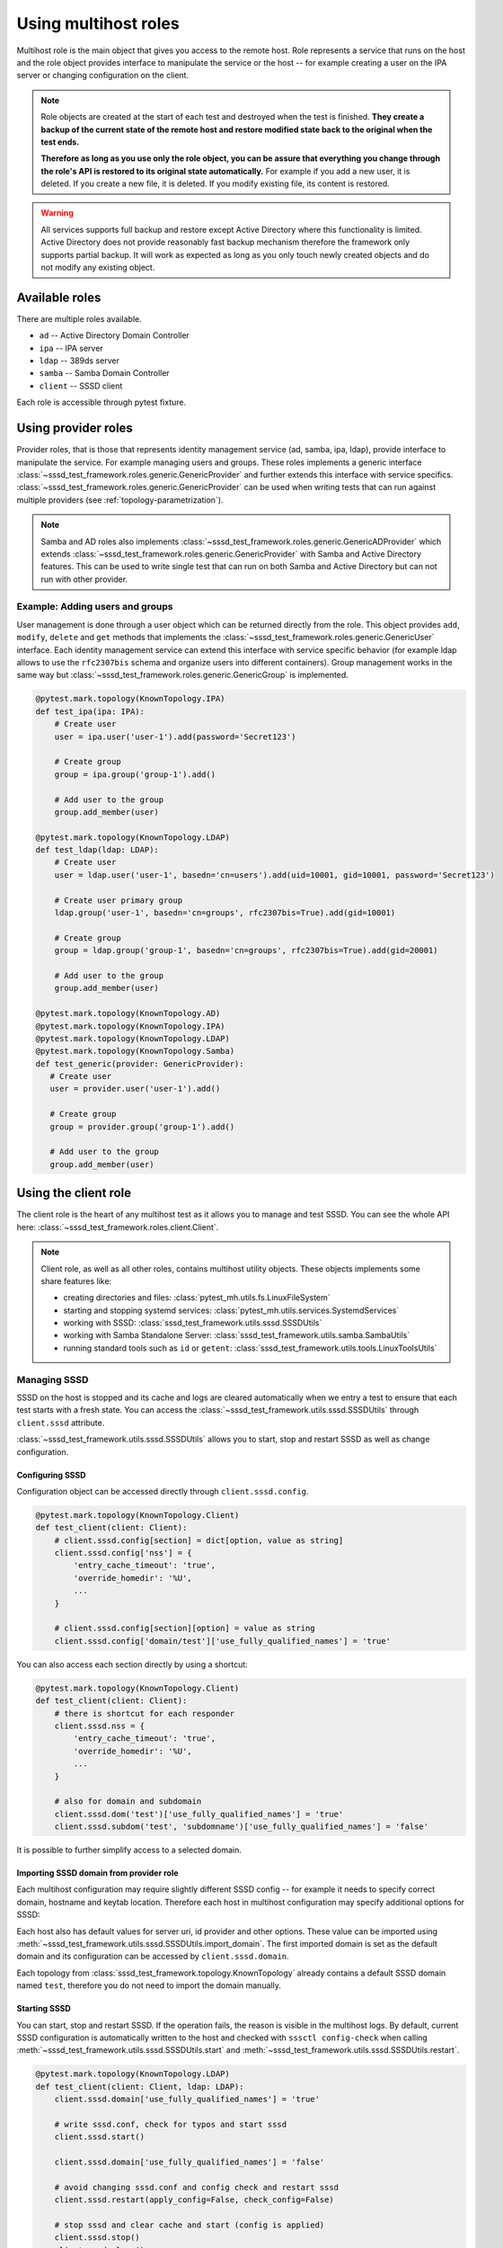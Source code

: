 Using multihost roles
#####################

Multihost role is the main object that gives you access to the remote host. Role
represents a service that runs on the host and the role object provides
interface to manipulate the service or the host -- for example creating a user
on the IPA server or changing configuration on the client.

.. note::

    Role objects are created at the start of each test and destroyed when the
    test is finished. **They create a backup of the current state of the remote
    host and restore modified state back to the original when the test ends.**

    **Therefore as long as you use only the role object, you can be assure that
    everything you change through the role's API is restored to its original
    state automatically.** For example if you add a new user, it is deleted. If
    you create a new file, it is deleted. If you modify existing file, its
    content is restored.

.. warning::

    All services supports full backup and restore except Active Directory where
    this functionality is limited. Active Directory does not provide reasonably
    fast backup mechanism therefore the framework only supports partial backup.
    It will work as expected as long as you only touch newly created objects and
    do not modify any existing object.

Available roles
***************

There are multiple roles available.

* ``ad`` -- Active Directory Domain Controller
* ``ipa`` -- IPA server
* ``ldap`` -- 389ds server
* ``samba`` -- Samba Domain Controller
* ``client`` -- SSSD client

Each role is accessible through pytest fixture.

Using provider roles
********************

Provider roles, that is those that represents identity management service (ad,
samba, ipa, ldap), provide interface to manipulate the service. For example
managing users and groups. These roles implements a generic interface
:class:`~sssd_test_framework.roles.generic.GenericProvider` and further extends
this interface with service specifics.
:class:`~sssd_test_framework.roles.generic.GenericProvider` can be used when
writing tests that can run against multiple providers (see
:ref:`topology-parametrization`).

.. note::

   Samba and AD roles also implements
   :class:`~sssd_test_framework.roles.generic.GenericADProvider` which extends
   :class:`~sssd_test_framework.roles.generic.GenericProvider` with Samba and
   Active Directory features. This can be used to write single test that can run
   on both Samba and Active Directory but can not run with other provider.

Example: Adding users and groups
================================

User management is done through a user object which can be returned directly
from the role. This object provides ``add``, ``modify``, ``delete`` and ``get``
methods that implements the
:class:`~sssd_test_framework.roles.generic.GenericUser` interface. Each identity
management service can extend this interface with service specific behavior (for
example ldap allows to use the ``rfc2307bis`` schema and organize users into
different containers). Group management works in the same way but
:class:`~sssd_test_framework.roles.generic.GenericGroup` is implemented.

.. code-block:: python

    @pytest.mark.topology(KnownTopology.IPA)
    def test_ipa(ipa: IPA):
        # Create user
        user = ipa.user('user-1').add(password='Secret123')

        # Create group
        group = ipa.group('group-1').add()

        # Add user to the group
        group.add_member(user)

    @pytest.mark.topology(KnownTopology.LDAP)
    def test_ldap(ldap: LDAP):
        # Create user
        user = ldap.user('user-1', basedn='cn=users').add(uid=10001, gid=10001, password='Secret123')

        # Create user primary group
        ldap.group('user-1', basedn='cn=groups', rfc2307bis=True).add(gid=10001)

        # Create group
        group = ldap.group('group-1', basedn='cn=groups', rfc2307bis=True).add(gid=20001)

        # Add user to the group
        group.add_member(user)

    @pytest.mark.topology(KnownTopology.AD)
    @pytest.mark.topology(KnownTopology.IPA)
    @pytest.mark.topology(KnownTopology.LDAP)
    @pytest.mark.topology(KnownTopology.Samba)
    def test_generic(provider: GenericProvider):
       # Create user
       user = provider.user('user-1').add()

       # Create group
       group = provider.group('group-1').add()

       # Add user to the group
       group.add_member(user)

.. seealso::

    See the following role objects:
    :class:`~sssd_test_framework.roles.ad.AD`,
    :class:`~sssd_test_framework.roles.ipa.IPA`,
    :class:`~sssd_test_framework.roles.ldap.LDAP`,
    :class:`~sssd_test_framework.roles.samba.Samba`

Using the client role
*********************

The client role is the heart of any multihost test as it allows you to manage
and test SSSD. You can see the whole API here:
:class:`~sssd_test_framework.roles.client.Client`.

.. note::

    Client role, as well as all other roles, contains multihost utility objects.
    These objects implements some share features like:

    * creating directories and files: :class:`pytest_mh.utils.fs.LinuxFileSystem`
    * starting and stopping systemd services: :class:`pytest_mh.utils.services.SystemdServices`
    * working with SSSD: :class:`sssd_test_framework.utils.sssd.SSSDUtils`
    * working with Samba Standalone Server: :class:`sssd_test_framework.utils.samba.SambaUtils`
    * running standard tools such as ``id`` or ``getent``: :class:`sssd_test_framework.utils.tools.LinuxToolsUtils`

    .. code-block:: python
        :caption: Example: Working with files and directories

        @pytest.mark.topology(KnownTopology.LDAP)
        def test_files(client: Client):
            # Read file
            nsswitch = client.fs.read('/etc/nsswitch.conf')

            # Write file
            client.fs.write('/etc/krb5.conf', '''
                [logging]
                default = FILE:/var/log/krb5libs.log

                [libdefaults]
                ticket_lifetime = 24h
                renew_lifetime = 7d
                forwardable = true
                rdns = false
            ''')

            # Create directory
            client.fs.mkdir('/tmp/newdir', mode='0600')

    .. code-block:: python
        :caption: Example: Managing services

        @pytest.mark.topology(KnownTopology.LDAP)
        def test_service(ldap: LDAP):
            # Stop directory server
            ldap.svc.stop('dirsrv.target')

Managing SSSD
=============

SSSD on the host is stopped and its cache and logs are cleared automatically
when we entry a test to ensure that each test starts with a fresh state. You can
access the :class:`~sssd_test_framework.utils.sssd.SSSDUtils` through
``client.sssd`` attribute.

:class:`~sssd_test_framework.utils.sssd.SSSDUtils` allows you to start, stop and
restart SSSD as well as change configuration.

Configuring SSSD
----------------

Configuration object can be accessed directly through ``client.sssd.config``.

.. code-block:: python

        @pytest.mark.topology(KnownTopology.Client)
        def test_client(client: Client):
            # client.sssd.config[section] = dict[option, value as string]
            client.sssd.config['nss'] = {
                'entry_cache_timeout': 'true',
                'override_homedir': '%U',
                ...
            }

            # client.sssd.config[section][option] = value as string
            client.sssd.config['domain/test']['use_fully_qualified_names'] = 'true'

You can also access each section directly by using a shortcut:

.. code-block:: python

        @pytest.mark.topology(KnownTopology.Client)
        def test_client(client: Client):
            # there is shortcut for each responder
            client.sssd.nss = {
                'entry_cache_timeout': 'true',
                'override_homedir': '%U',
                ...
            }

            # also for domain and subdomain
            client.sssd.dom('test')['use_fully_qualified_names'] = 'true'
            client.sssd.subdom('test', 'subdomname')['use_fully_qualified_names'] = 'false'

It is possible to further simplify access to a selected domain.

.. code-block:: python
    :emphasize-lines: 9

        @pytest.mark.topology(KnownTopology.Client)
        def test_client(client: Client):
            # select a default domain (this does not affect sssd.conf)
            client.sssd.default_domain = 'test'

            # these three are equivalent
            client.sssd.config['domain/test']['use_fully_qualified_names'] = 'true'
            client.sssd.dom('test')['use_fully_qualified_names'] = 'true'
            client.sssd.domain['use_fully_qualified_names'] = 'true'

.. _importing-domain:

Importing SSSD domain from provider role
----------------------------------------

Each multihost configuration may require slightly different SSSD config -- for
example it needs to specify correct domain, hostname and keytab location.
Therefore each host in multihost configuration may specify additional options
for SSSD:

.. code-block:: yaml
    :emphasize-lines: 14

    root_password: 'Secret123'
    domains:
    - name: test
      type: sssd
      hosts:
      - hostname: client.test
        role: client

      - hostname: master.ldap.test
        role: ldap
        config:
          binddn: cn=Directory Manager
          bindpw: Secret123
          client:
            ldap_tls_reqcert: demand
            ldap_tls_cacert: /data/certs/ca.crt
            dns_discovery_domain: ldap.test

Each host also has default values for server uri, id provider and other options.
These value can be imported using
:meth:`~sssd_test_framework.utils.sssd.SSSDUtils.import_domain`. The first
imported domain is set as the default domain and its configuration can be
accessed by ``client.sssd.domain``.

.. code-block:: python
    :emphasize-lines: 3

        @pytest.mark.topology(KnownTopology.LDAP)
        def test_client(client: Client, ldap: LDAP):
            client.sssd.import_domain('test', ldap)
            client.sssd.domain['use_fully_qualified_names'] = 'true'

            conf = client.sssd.config_dumps()
            print(conf)

        # Outputs:
        #
        # [sssd]
        # services = nss, pam
        # domains = test
        #
        # [domain/test]
        # ldap_tls_reqcert = demand
        # ldap_tls_cacert = /data/certs/ca.crt
        # dns_discovery_domain = ldap.test
        # id_provider = ldap
        # ldap_uri = ldap://master.ldap.test
        # use_fully_qualified_names = true

Each topology from :class:`sssd_test_framework.topology.KnownTopology` already
contains a default SSSD domain named ``test``, therefore you do not need to
import the domain manually.

.. code-block:: python
    :emphasize-lines: 3

        @pytest.mark.topology(KnownTopology.LDAP)
        def test_client(client: Client, ldap: LDAP):
            # the domain is already imported
            # client.sssd.import_domain('test', ldap)
            client.sssd.domain['use_fully_qualified_names'] = 'true'

            conf = client.sssd.config_dumps()
            print(conf)

        # Outputs:
        #
        # [sssd]
        # services = nss, pam
        # domains = test
        #
        # [domain/test]
        # ldap_tls_reqcert = demand
        # ldap_tls_cacert = /data/certs/ca.crt
        # dns_discovery_domain = ldap.test
        # id_provider = ldap
        # ldap_uri = ldap://master.ldap.test
        # use_fully_qualified_names = true

Starting SSSD
-------------

You can start, stop and restart SSSD. If the operation fails, the reason is
visible in the multihost logs. By default, current SSSD configuration is
automatically written to the host and checked with ``sssctl config-check`` when
calling :meth:`~sssd_test_framework.utils.sssd.SSSDUtils.start` and
:meth:`~sssd_test_framework.utils.sssd.SSSDUtils.restart`.

.. code-block:: python

        @pytest.mark.topology(KnownTopology.LDAP)
        def test_client(client: Client, ldap: LDAP):
            client.sssd.domain['use_fully_qualified_names'] = 'true'

            # write sssd.conf, check for typos and start sssd
            client.sssd.start()

            client.sssd.domain['use_fully_qualified_names'] = 'false'

            # avoid changing sssd.conf and config check and restart sssd
            client.sssd.restart(apply_config=False, check_config=False)

            # stop sssd and clear cache and start (config is applied)
            client.sssd.stop()
            client.sssd.clear()
            client.sssd.start()


Managing Samba Standalone Server
================================

Samba Standalone Server utility behaves in a similar way as SSSD utility.
For details see section `Managing SSSD`_. You can
access the :class:`~sssd_test_framework.utils.samba.SambaUtils` through
``client.samba`` attribute.

:class:`~sssd_test_framework.utils.samba.SambaUtils` allows you to start, stop and
restart Samba Standalone Server as well as change configuration.

.. code-block:: python

        @pytest.mark.topology(KnownTopology.LDAP)
        def test_client(client: Client):
            client.samba.global_["debug_level"] = "10"

            # Create samba share
            client.samba.share(name='share_name', path='/tmp/share_path')

            # Start Samba
            client.samba.start(service='smb')


Asserting properties
====================

:class:`~sssd_test_framework.utils.tools.LinuxToolsUtils` can be accessed
through ``client.tools``. This gives you access to standard Linux commands such
as ``id`` and ``getent``. Output of these commands is fully parsed to allow
simple assertions.

.. code-block:: python

    @pytest.mark.topology(KnownTopology.LDAP)
    def test_ldap_id(client: Client, ldap: LDAP):
        # Create organizational units
        ou_users = ldap.ou('users').add()
        ou_groups = ldap.ou('groups').add()

        # Create user
        user = ldap.user('user-1', basedn=ou_users).add(uid=10001, gid=10001, password='Secret123')

        # Create group
        group = ldap.group('group-1', basedn=ou_groups, rfc2307bis=True).add(gid=20001)
        group.add_member(user)

        # Set schema and start SSSD
        client.sssd.domain['ldap_schema'] = 'rfc2307bis'
        client.sssd.start()

        # Assert the user
        result = client.tools.id('user-1')
        assert result is not None
        assert result.user.name == 'user-1'
        assert result.user.id == 10001
        assert result.group.id == 10001
        assert result.group.name is None  # The primary group does not exist
        assert result.memberof('group-1')

        client.sssd.domain['use_fully_qualified_names'] = 'true'
        client.sssd.restart()

        # User can not be accessed by shortname
        result = client.tools.id('user-1')
        assert result is None

        # Find the user with fully qualified name
        result = client.tools.id('user-1@test')
        assert result is not None
        assert result.user.name == 'user-1@test'
        assert result.user.id == 10001
        assert result.group.id == 10001
        assert result.group.name is None   # The primary group does not exist
        assert result.memberof('group-1@test')


Topology parametrization
************************

All tools that are described in this document allows us to write tests for any
topology and we can even write tests that can be run on multiple topologies
without changing the code.


.. code-block:: python

    @pytest.mark.topology(KnownTopology.AD)
    @pytest.mark.topology(KnownTopology.IPA)
    @pytest.mark.topology(KnownTopology.LDAP)
    @pytest.mark.topology(KnownTopology.Samba)
    def test_generic_id(client: Client, provider: GenericProvider):
        # Create user
        user = provider.user('user-1').add(uid=10001, gid=10001)

        # Create group
        group = provider.group('group-1').add(gid=20001)
        group.add_member(user)

        client.sssd.start()

        result = client.tools.id('user-1')
        assert result is not None
        assert result.user.name == 'user-1'
        assert result.user.id == 10001
        assert result.group.id == 10001
        assert result.memberof('group-1')

        client.sssd.domain['use_fully_qualified_names'] = 'true'
        client.sssd.restart()

        result = client.tools.id('user-1')
        assert result is None

        result = client.tools.id('user-1@test')
        assert result is not None
        assert result.user.name == 'user-1@test'
        assert result.user.id == 10001
        assert result.group.id == 10001
        assert result.memberof('group-1@test')

Low level access to remote host
*******************************

If you are missing some functionality, you probably want to extend any existing
role or utility class and implement support for your requirements. However, if
needed, you can also run commands on the host directly:

.. code-block:: python

        @pytest.mark.topology(KnownTopology.AD)
        def test_client(client: Client, ad: AD):
            # Commands are executed in bash on Linux systems
            client.host.ssh.run('echo "test"')

            # And in Powershell on Windows
            ad.host.ssh.run('Write-Output "test"')

.. seealso::

    You can read the API reference for:

    * roles: :mod:`sssd_test_framework.roles`
    * utils: :mod:`sssd_test_framework.utils`
    * hosts: :mod:`sssd_test_framework.hosts`
